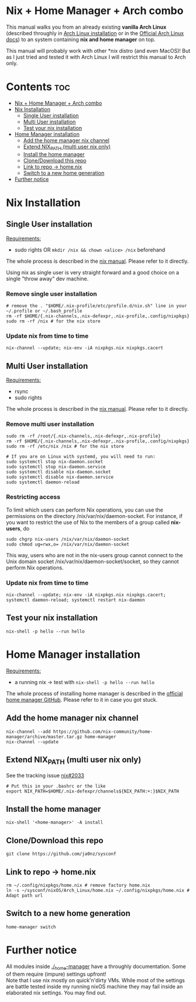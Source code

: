 #+STARTUP: content
#+OPTIONS: \n:t

* Nix + Home Manager + Arch combo
This manual walks you from an already existing *vanilla Arch Linux* (described throughly in [[file:../../docs/arch-installation.org][Arch Linux installation]] or in the [[https://wiki.archlinux.org/title/Installation_guide#Installation][Official Arch Linux docs]]) to an system containing *nix and home manager* on top.

This manual will probably work with other *nix distro (and even MacOS)! But as I just tried and tested it with Arch Linux I will restrict this manual to Arch only.

* Contents :toc:
- [[#nix--home-manager--arch-combo][Nix + Home Manager + Arch combo]]
- [[#nix-installation][Nix Installation]]
  - [[#single-user-installation][Single User installation]]
  - [[#multi-user-installation][Multi User installation]]
  - [[#test-your-nix-installation][Test your nix installation]]
- [[#home-manager-installation][Home Manager installation]]
  - [[#add-the-home-manager-nix-channel][Add the home manager nix channel]]
  - [[#extend-nix_path-multi-user-nix-only][Extend NIX_PATH (multi user nix only)]]
  - [[#install-the-home-manager][Install the home manager]]
  - [[#clonedownload-this-repo][Clone/Download this repo]]
  - [[#link-to-repo---homenix][Link to repo -> home.nix]]
  - [[#switch-to-a-new-home-generation][Switch to a new home generation]]
- [[#further-notice][Further notice]]

* Nix Installation
** Single User installation
_Requirements:_
- sudo rights OR ~mkdir /nix && chown <alice> /nix~ beforehand

The whole process is described in the [[https://nixos.org/manual/nix/stable/#sect-single-user-installation][nix manual]]. Please refer to it directly.

Using nix as single user is very straight forward and a good choice on a single "throw away" dev machine.

*** Remove single user installation
#+begin_src shell
# remove the . "$HOME/.nix-profile/etc/profile.d/nix.sh" line in your ~/.profile or ~/.bash_profile
rm -rf $HOME/{.nix-channels,.nix-defexpr,.nix-profile,.config/nixpkgs}
sudo rm -rf /nix # for the nix store
#+end_src
*** Update nix from time to time
#+begin_src shell
nix-channel --update; nix-env -iA nixpkgs.nix nixpkgs.cacert
#+end_src
** Multi User installation
_Requirements:_
- rsync
- sudo rights

The whole process is described in the [[https://nixos.org/manual/nix/stable/#sect-multi-user-installation][nix manual]]. Please refer to it directly.

*** Remove multi user installation
#+begin_src shell
sudo rm -rf /root/{.nix-channels,.nix-defexpr,.nix-profile}
rm -rf $HOME/{.nix-channels,.nix-defexpr,.nix-profile,.config/nixpkgs}
sudo rm -rf /etc/nix /nix # for the nix store

# If you are on Linux with systemd, you will need to run:
sudo systemctl stop nix-daemon.socket
sudo systemctl stop nix-daemon.service
sudo systemctl disable nix-daemon.socket
sudo systemctl disable nix-daemon.service
sudo systemctl daemon-reload
#+end_src

*** Restricting access
To limit which users can perform Nix operations, you can use the permissions on the directory /nix/var/nix/daemon-socket. For instance, if you want to restrict the use of Nix to the members of a group called *nix-users*, do

#+begin_src shell
sudo chgrp nix-users /nix/var/nix/daemon-socket
sudo chmod ug=rwx,o= /nix/var/nix/daemon-socket
#+end_src

This way, users who are not in the nix-users group cannot connect to the Unix domain socket /nix/var/nix/daemon-socket/socket, so they cannot perform Nix operations.
*** Update nix from time to time
#+begin_src shell
nix-channel --update; nix-env -iA nixpkgs.nix nixpkgs.cacert; systemctl daemon-reload; systemctl restart nix-daemon
#+end_src

** Test your nix installation
#+begin_src shell
nix-shell -p hello --run hello
#+end_src

* Home Manager installation
_Requirements:_
- a running nix -> test with ~nix-shell -p hello --run hello~

The whole process of installing home manager is described in the [[https://github.com/nix-community/home-manager][official home manager GitHub]]. Please refer to it in case you got stuck.

** Add the home manager nix channel
#+begin_src shell
nix-channel --add https://github.com/nix-community/home-manager/archive/master.tar.gz home-manager
nix-channel --update
#+end_src

** Extend NIX_PATH (multi user nix only)
See the tracking issue [[https://github.com/NixOS/nix/issues/2033][nix#2033]]
#+begin_src shell
# Put this in your .bashrc or the like
export NIX_PATH=$HOME/.nix-defexpr/channels${NIX_PATH:+:}$NIX_PATH
#+end_src

** Install the home manager
#+begin_src shell
nix-shell '<home-manager>' -A install
#+end_src

** Clone/Download this repo
#+begin_src shell
git clone https://github.com/ja0nz/sysconf
#+end_src

** Link to repo -> home.nix
#+begin_src shell
rm ~/.config/nixpkgs/home.nix # remove factory home.nix
ln -s ~/sysconf/nixOS/Arch_Linux/home.nix ~/.config/nixpkgs/home.nix # Adapt path url
#+end_src

** Switch to a new home generation
#+begin_src shell
home-manager switch
#+end_src

* Further notice
All modules inside [[file:../../_home-manager/][./_home-manager]] have a throughly documentation. Some of them require (impure) settings upfront!
Note that I use nix mostly on quick'n'dirty VMs. While most of the settings are battle tested inside my running nixOS machine they may fail inside an elaborated nix settings. You may find out.
